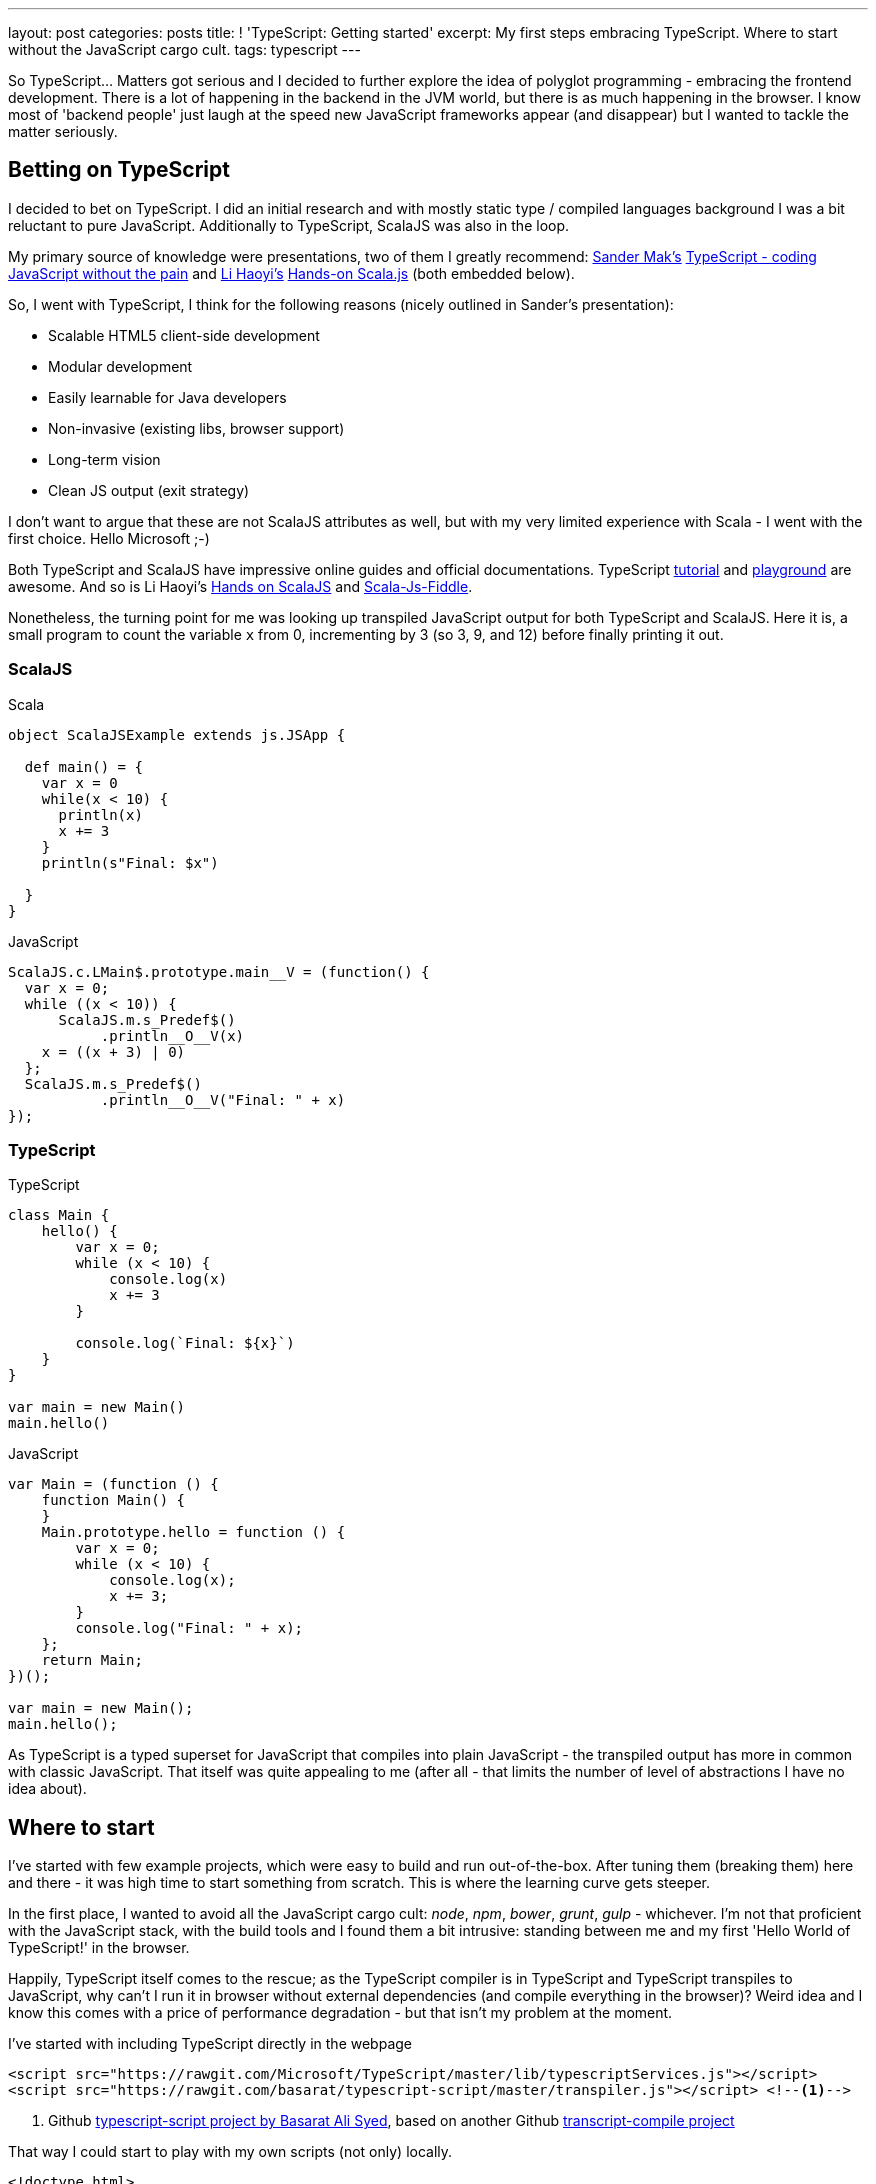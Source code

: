 ---
layout: post
categories: posts
title: ! 'TypeScript: Getting started'
excerpt: My first steps embracing TypeScript. Where to start without the JavaScript cargo cult. 
tags: typescript
---

So TypeScript... Matters got serious and I decided to further explore the idea of polyglot programming - embracing the frontend development. There is a lot of happening in the backend in the JVM world, but there is as much happening in the browser. I know most of 'backend people' just laugh at the speed new JavaScript frameworks appear (and disappear) but I wanted to tackle the matter seriously.

== Betting on TypeScript

I decided to bet on TypeScript. I did an initial research and with mostly static type / compiled languages background I was a bit reluctant to pure JavaScript. Additionally to TypeScript, ScalaJS was also in the loop. 

My primary source of knowledge were presentations, two of them I greatly recommend: link:https://twitter.com/Sander_Mak[Sander Mak's] link:https://www.youtube.com/watch?v=h7NLi2w8ytg[TypeScript - coding JavaScript without the pain] and link:https://twitter.com/li_haoyi[Li Haoyi's] link:https://www.youtube.com/watch?v=9SalPdAEI28[Hands-on Scala.js] (both embedded below).

So, I went with TypeScript, I think for the following reasons (nicely outlined in Sander's presentation):

* Scalable HTML5 client-side development 
* Modular development 
* Easily learnable for Java developers 
* Non-invasive (existing libs, browser support) 
* Long-term vision 
* Clean JS output (exit strategy)

I don't want to argue that these are not ScalaJS attributes as well, but with my very limited experience with Scala - I went with the first choice. Hello Microsoft ;-)

Both TypeScript and ScalaJS have impressive online guides and official documentations. TypeScript link:http://www.typescriptlang.org/Tutorial[tutorial] and link:http://www.typescriptlang.org/Playground[playground] are awesome. And so is Li Haoyi's link:http://lihaoyi.github.io/hands-on-scala-js/[Hands on ScalaJS] and link:http://www.scala-js-fiddle.com/[Scala-Js-Fiddle].

Nonetheless, the turning point for me was looking up transpiled JavaScript output for both TypeScript and ScalaJS. Here it is, a small program to count the variable `x` from 0, incrementing by 3 (so 3, 9, and 12) before finally printing it out. 

=== ScalaJS

[source, scala]
.Scala
-------------------------------------------------------------------------------
object ScalaJSExample extends js.JSApp {
  
  def main() = {    
    var x = 0
    while(x < 10) {
      println(x)
      x += 3
    }
    println(s"Final: $x")

  }
}
-------------------------------------------------------------------------------


[source, javascript]
.JavaScript
-------------------------------------------------------------------------------
ScalaJS.c.LMain$.prototype.main__V = (function() {
  var x = 0;
  while ((x < 10)) {
      ScalaJS.m.s_Predef$()
           .println__O__V(x)
    x = ((x + 3) | 0)
  };
  ScalaJS.m.s_Predef$()
           .println__O__V("Final: " + x)  
});
-------------------------------------------------------------------------------


=== TypeScript


[source, typescript]
.TypeScript
-------------------------------------------------------------------------------
class Main {
    hello() {
        var x = 0;
        while (x < 10) {
            console.log(x)
            x += 3	
        }

        console.log(`Final: ${x}`)	
    }
}

var main = new Main()
main.hello()
-------------------------------------------------------------------------------


[source, javascript]
.JavaScript
-------------------------------------------------------------------------------
var Main = (function () {
    function Main() {
    }
    Main.prototype.hello = function () {
        var x = 0;
        while (x < 10) {
            console.log(x);
            x += 3;
        }
        console.log("Final: " + x);
    };
    return Main;
})();

var main = new Main();
main.hello();
-------------------------------------------------------------------------------

As TypeScript is a typed superset for JavaScript that compiles into plain JavaScript - the transpiled output has more in common with classic JavaScript. That itself was quite appealing to me (after all - that limits the number of level of abstractions I have no idea about).

== Where to start

I've started with few example projects, which were easy to build and run out-of-the-box. After tuning them (breaking them) here and there - it was high time to start something from scratch. This is where the learning curve gets steeper. 

In the first place, I wanted to avoid all the JavaScript cargo cult: _node_, _npm_, _bower_, _grunt_, _gulp_ - whichever. I'm not that proficient with the JavaScript stack, with the build tools and I found them a bit intrusive: standing between me and my first 'Hello World of TypeScript!' in the browser. 

Happily, TypeScript itself comes to the rescue; as the TypeScript compiler is in TypeScript and TypeScript transpiles to JavaScript, why can't I run it in browser without external dependencies (and compile everything in the browser)? Weird idea and I know this comes with a price of performance degradation - but that isn't my problem at the moment. 

I've started with including TypeScript directly in the webpage

[source, html]
-------------------------------------------------------------------------------
<script src="https://rawgit.com/Microsoft/TypeScript/master/lib/typescriptServices.js"></script>
<script src="https://rawgit.com/basarat/typescript-script/master/transpiler.js"></script> <!--1-->
-------------------------------------------------------------------------------
<1> Github link:https://github.com/basarat/typescript-script[typescript-script project by Basarat Ali Syed], based on another Github link:https://github.com/niutech/typescript-compile/[transcript-compile project]

That way I could start to play with my own scripts (not only) locally.

[source, html]
-------------------------------------------------------------------------------
<!doctype html>
<html lang="en">
    <body>
        <script type="text/typescript">
            module Sayings {
                export class Greeter {
                    greeting: string;
                    constructor (message: string) {
                        this.greeting = message;
                    }
                    greet() {
                        return "Hello, " + this.greeting;
                    }
                }
            }
        </script>
        <!-- You can add multiple TypeScript blocks: -->
        <script type="text/typescript">
            var greeter = new Sayings.Greeter('world');
            var button = document.createElement('button')
            button.innerHTML = "Say hello"
            button.onclick = function() {
                    alert(greeter.greet())
            }
            document.body.appendChild(button)
        </script>
        <script src="https://rawgit.com/Microsoft/TypeScript/master/lib/typescriptServices.js"></script>
        <script src="https://rawgit.com/basarat/typescript-script/master/transpiler.js"></script>
    </body>
</html>
-------------------------------------------------------------------------------

This is a complete example which can be easily opened through `index.html` page directly in the browser (through `file://` protocol) or though simplest possible http server `php -S localhost:8080 -t {folder}`. No additional build scripts involved - simple and clean. Non-inline scripts `<script type="text/typescript" src="file.ts">` obviously works as well.

This is just a prototype, I'll get to the build tools and some point - that's definitely not a production set-up. Nonetheless, it's enough to start fiddling further. 

What should be coming next?

* Livereload of any type - to avoid constant refresh on the browser
* Proper build setup - to compile (transpile) TypeScript to JS and serve it to the browser
* IDE support (for both IntelliJ and Sublime)

If you like it - stay with me for next steps of my TypeScript exploration. 
